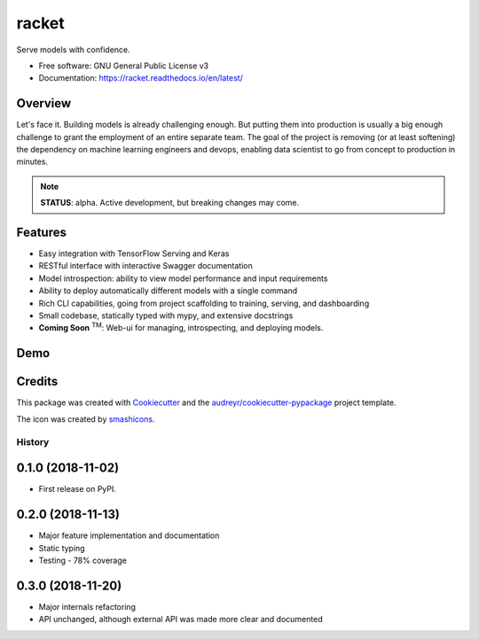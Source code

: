##################
racket      |pic1|
##################

.. |pic1| image:: docs/images/table-tennis_60px.png
    :width: 40px


.. image:: https://travis-ci.org/carlomazzaferro/racket.svg?branch=master
    :target: https://travis-ci.org/carlomazzaferro/racket

.. image:: https://img.shields.io/pypi/v/racket.svg
    :target: https://pypi.python.org/pypi/racket

.. image:: https://readthedocs.org/projects/racket/badge/?version=latest
    :target: https://racket.readthedocs.io/en/latest/?badge=latest
    :alt: Documentation Status

.. image:: https://coveralls.io/repos/github/carlomazzaferro/racket/badge.svg?branch=master
    :target: https://coveralls.io/github/carlomazzaferro/racket?branch=master
    :alt: Coverage

.. image:: https://pepy.tech/badge/racket
     :target: https://pepy.tech/badge/racket
     :alt: Downloads



Serve models with confidence.


* Free software: GNU General Public License v3
* Documentation: https://racket.readthedocs.io/en/latest/


Overview
--------

Let's face it. Building models is already challenging enough. But putting them into production is
usually a big enough challenge to grant the employment of an entire separate team. The goal of
the project is removing (or at least softening) the dependency on machine learning engineers and devops,
enabling data scientist to go from concept to production in minutes.

.. note:: **STATUS**: alpha. Active development, but breaking changes may come.

Features
--------

* Easy integration with TensorFlow Serving and Keras
* RESTful interface with interactive Swagger documentation
* Model introspection: ability to view model performance and input requirements
* Ability to deploy automatically different models with a single command
* Rich CLI capabilities, going from project scaffolding to training, serving, and dashboarding
* Small codebase, statically typed with mypy, and extensive docstrings
* **Coming Soon** :sup:`TM`: Web-ui for managing, introspecting, and deploying models.



.. _DemoVideo:

Demo
----


.. image:: https://asciinema.org/a/dinc7mQrUfO2JqFhV3iyYllIc.svg
    :target: https://asciinema.org/a/xxoebEfyu1bzO84hWWAams577?autoplay=1


Credits
-------

This package was created with Cookiecutter_ and the `audreyr/cookiecutter-pypackage`_ project template.

.. _Cookiecutter: https://github.com/audreyr/cookiecutter
.. _`audreyr/cookiecutter-pypackage`: https://github.com/audreyr/cookiecutter-pypackage

The icon was created by smashicons_.

.. _smashicons: https://www.flaticon.com/authors/smashicons


=======
History
=======

0.1.0 (2018-11-02)
------------------

* First release on PyPI.

0.2.0 (2018-11-13)
------------------

* Major feature implementation and documentation
* Static typing
* Testing - 78% coverage


0.3.0 (2018-11-20)
------------------

* Major internals refactoring
* API unchanged, although external API was made more clear and documented



